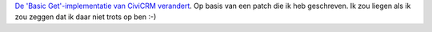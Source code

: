 .. title: De CiviCRM API Basic Get implementatie
.. slug: de-civicrm-api-basic-get-implementatie
.. date: 2015-08-16 15:01:52 UTC+02:00
.. tags: civicrm,opensource
.. category: 
.. link: 
.. description: 
.. type: text

`De 'Basic Get'-implementatie van CiviCRM verandert
<https://issues.civicrm.org/jira/browse/CRM-16036>`_. Op basis van
een patch die ik heb geschreven. Ik zou liegen als ik zou zeggen dat
ik daar niet trots op ben :-)
